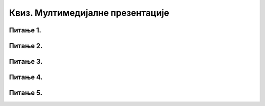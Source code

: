 Квиз. Мултимедијалне презентације
====================================

Питање 1.
~~~~~~~~~

.. fillintheblank:: L610P1

    Како се назива слајд којим дефинишемо општи изглед презентације, тачније слајд који садржи информације (о теми, распореду слајдова, боју позадине слајдова, фонтове, ефекте,..) који су нам за ту презентацију потребни? Одговор унеси малим словима ћириличким писмом.

    Одговор: |blank|

    - :^мастер-слајд$: Тачно
      :x: Одговор није тачан.

Питање 2.
~~~~~~~~~

.. mchoice:: L610P2
    :answer_a: New Slide
    :feedback_a: Нетачно    
    :answer_b: Open
    :feedback_b: Нетачно
    :answer_c: Slide Master
    :feedback_c: Тачно
    :answer_d: Save & Send 
    :feedback_d: Нетачно
    :correct: c
    
    Која опција се користи за креирање мастер-слајда у презентацију?

Питање 3.
~~~~~~~~~

.. mchoice:: L610P3
    :answer_a: добро проучимо тему коју презентујемо, тачније о којој говоримо.
    :feedback_a: Тачно    
    :answer_b: читамо са слајдова.
    :feedback_b: Нетачно
    :answer_c: увежбамо усмено излагање, најбоље пред укућанима или огледалом (текст не треба да се учи напамет).
    :feedback_c: Tачно
    :answer_d: током излагања се не остварује контакт са публиком, без икаквог израза на лицу.
    :feedback_d: Нетачно
    :answer_e: не читамо са слајдова.
    :feedback_e: Tачно
    :correct: a,c,e

    Означи шта чини да мултимедијална презентација има сврху, да подржи усмену презентацију.

Питање 4.
~~~~~~~~~

.. mchoice:: L610P4
    :answer_a: File → New Slide
    :feedback_a: Нетачно    
    :answer_b: Insert → Header&Footer
    :feedback_b: Tачно
    :answer_c: View → Slide Master
    :feedback_c: Нетачно
    :answer_d: File → Save & Send 
    :feedback_d: Нетачно
    :correct: b
    
    Која опција се користи за подешавање приказ датума, текста и редног броја слајда презентацију?

Питање 5.
~~~~~~~~~

.. mchoice:: L610P5
    :answer_a: да
    :feedback_a: Тачно    
    :answer_b: не
    :feedback_b: Нетачно
    :correct: a
    
    Да ли је могуће уградити слику, звук, видео-запис, симболе у мастер-слајд?